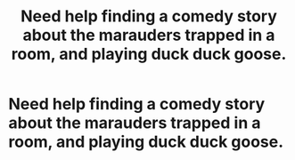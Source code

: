 #+TITLE: Need help finding a comedy story about the marauders trapped in a room, and playing duck duck goose.

* Need help finding a comedy story about the marauders trapped in a room, and playing duck duck goose.
:PROPERTIES:
:Author: orangeziggy
:Score: 10
:DateUnix: 1493240108.0
:DateShort: 2017-Apr-27
:FlairText: Fic Search
:END:
